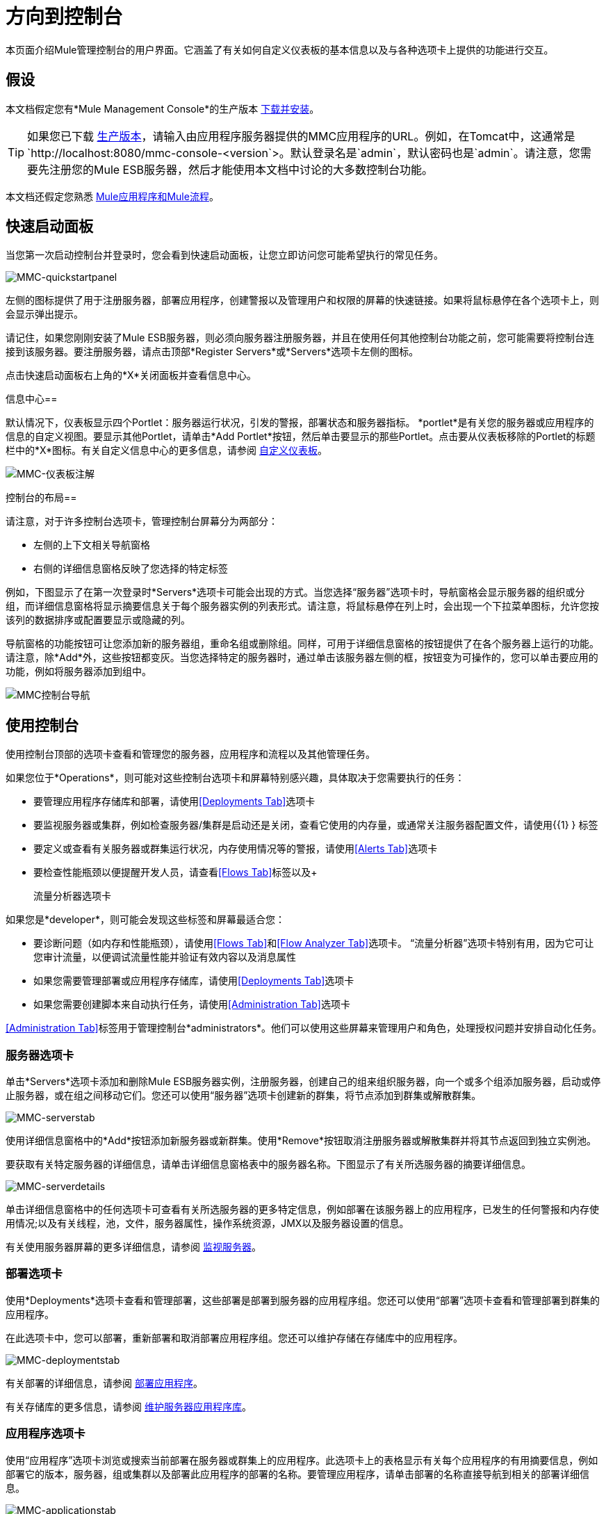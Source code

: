 = 方向到控制台

本页面介绍Mule管理控制台的用户界面。它涵盖了有关如何自定义仪表板的基本信息以及与各种选项卡上提供的功能进行交互。

== 假设

本文档假定您有*Mule Management Console*的生产版本 link:/mule-management-console/v/3.7/installing-mmc[下载并安装]。

[TIP]
====
如果您已下载 link:/mule-management-console/v/3.7/installing-the-production-version-of-mmc[生产版本]，请输入由应用程序服务器提供的MMC应用程序的URL。例如，在Tomcat中，这通常是`http://localhost:8080/mmc-console-<version`>。默认登录名是`admin`，默认密码也是`admin`。请注意，您需要先注册您的Mule ESB服务器，然后才能使用本文档中讨论的大多数控制台功能。
====

本文档还假定您熟悉 link:/mule-user-guide/v/3.7/mule-concepts[Mule应用程序和Mule流程]。

== 快速启动面板

当您第一次启动控制台并登录时，您会看到快速启动面板，让您立即访问您可能希望执行的常见任务。

image:MMC-quickstartpanel.png[MMC-quickstartpanel]

左侧的图标提供了用于注册服务器，部署应用程序，创建警报以及管理用户和权限的屏幕的快速链接。如果将鼠标悬停在各个选项卡上，则会显示弹出提示。

请记住，如果您刚刚安装了Mule ESB服务器，则必须向服务器注册服务器，并且在使用任何其他控制台功能之前，您可能需要将控制台连接到该服务器。要注册服务器，请点击顶部*Register Servers*或*Servers*选项卡左侧的图标。

点击快速启动面板右上角的*X*关闭面板并查看信息中心。

信息中心== 

默认情况下，仪表板显示四个Portlet：服务器运行状况，引发的警报，部署状态和服务器指标。 *portlet*是有关您的服务器或应用程序的信息的自定义视图。要显示其他Portlet，请单击*Add Portlet*按钮，然后单击要显示的那些Portlet。点击要从仪表板移除的Portlet的标题栏中的*X*图标。有关自定义信息中心的更多信息，请参阅 link:/mule-management-console/v/3.7/customizing-the-dashboard[自定义仪表板]。

image:mmc-dashboard-annotated.png[MMC-仪表板注解]

控制台的布局== 

请注意，对于许多控制台选项卡，管理控制台屏幕分为两部分：

* 左侧的上下文相关导航窗格
* 右侧的详细信息窗格反映了您选择的特定标签

例如，下图显示了在第一次登录时*Servers*选项卡可能会出现的方式。当您选择“服务器”选项卡时，导航窗格会显示服​​务器的组织或分组，而详细信息窗格将显示摘要信息关于每个服务器实例的列表形式。请注意，将鼠标悬停在列上时，会出现一个下拉菜单图标，允许您按该列的数据排序或配置要显示或隐藏的列。

导航窗格的功能按钮可让您添加新的服务器组，重命名组或删除组。同样，可用于详细信息窗格的按钮提供了在各个服务器上运行的功能。请注意，除*Add*外，这些按钮都变灰。当您选择特定的服务器时，通过单击该服务器左侧的框，按钮变为可操作的，您可以单击要应用的功能，例如将服务器添加到组中。

image:mmc-console-navigation.png[MMC控制台导航]

== 使用控制台

使用控制台顶部的选项卡查看和管理您的服务器，应用程序和流程以及其他管理任务。

如果您位于*Operations*，则可能对这些控制台选项卡和屏幕特别感兴趣，具体取决于您需要执行的任务：

* 要管理应用程序存储库和部署，请使用<<Deployments Tab>>选项卡
* 要监视服务器或集群，例如检查服务器/集群是启动还是关闭，查看它使用的内存量，或通常关注服务器配置文件，请使用{{1} } 标签
* 要定义或查看有关服务器或群集运行状况，内存使用情况等的警报，请使用<<Alerts Tab>>选项卡
* 要检查性能瓶颈以便提醒开发人员，请查看<<Flows Tab>>标签以及+

  流量分析器选项卡

如果您是*developer*，则可能会发现这些标签和屏幕最适合您：

* 要诊断问题（如内存和性能瓶颈），请使用<<Flows Tab>>和<<Flow Analyzer Tab>>选项卡。 “流量分析器”选项卡特别有用，因为它可让您审计流量，以便调试流量性能并验证有效内容以及消息属性
* 如果您需要管理部署或应用程序存储库，请使用<<Deployments Tab>>选项卡
* 如果您需要创建脚本来自动执行任务，请使用<<Administration Tab>>选项卡

<<Administration Tab>>标签用于管理控制台*administrators*。他们可以使用这些屏幕来管理用户和角色，处理授权问题并安排自动化任务。

=== 服务器选项卡

单击*Servers*选项卡添加和删除Mule ESB服务器实例，注册服务器，创建自己的组来组织服务器，向一个或多个组添加服务器，启动或停止服务器，或在组之间移动它们。您还可以使用“服务器”选项卡创建新的群集，将节点添加到群集或解散群集。

image:mmc-serverstab.png[MMC-serverstab]

使用详细信息窗格中的*Add*按钮添加新服务器或新群集。使用*Remove*按钮取消注册服务器或解散集群并将其节点返回到独立实例池。

要获取有关特定服务器的详细信息，请单击详细信息窗格表中的服务器名称。下图显示了有关所选服务器的摘要详细信息。

image:mmc-serverdetails.png[MMC-serverdetails]

单击详细信息窗格中的任何选项卡可查看有关所选服务器的更多特定信息，例如部署在该服务器上的应用程序，已发生的任何警报和内存使用情况;以及有关线程，池，文件，服务器属性，操作系统资源，JMX以及服务器设置的信息。

有关使用服务器屏幕的更多详细信息，请参阅 link:/mule-management-console/v/3.7/monitoring-a-server[监视服务器]。

=== 部署选项卡

使用*Deployments*选项卡查看和管理部署，这些部署是部署到服务器的应用程序组。您还可以使用“部署”选项卡查看和管理部署到群集的应用程序。

在此选项卡中，您可以部署，重新部署和取消部署应用程序组。您还可以维护存储在存储库中的应用程序。

image:mmc-deploymentstab.png[MMC-deploymentstab]

有关部署的详细信息，请参阅 link:/mule-management-console/v/3.7/deploying-applications[部署应用程序]。

有关存储库的更多信息，请参阅 link:/mule-management-console/v/3.7/maintaining-the-server-application-repository[维护服务器应用程序库]。

=== 应用程序选项卡

使用“应用程序”选项卡浏览或搜索当前部署在服务器或群集上的应用程序。此选项卡上的表格显示有关每个应用程序的有用摘要信息，例如部署它的版本，服务器，组或集群以及部署此应用程序的部署的名称。要管理应用程序，请单击部署的名称直接导航到相关的部署详细信息。

image:MMC-applicationstab.png[MMC-applicationstab]

=== 流量选项卡

流是Mule配置，它包括所有不同的组件或消息处理器 - 包括变换器，控制器，路由器，过滤器，主应用程序类或Web组件，以及消息源或端点本身 - 以处理应用程序的消息。与“服务器”选项卡类似，您可以单击*Flows*选项卡获取有关和管理特定流的信息。

image:mmc-flowstab.png[MMC-flowstab]

=== 流量分析器选项卡

使用*Flow Analyzer*选项卡查看有关您的控制台为您捕获的流量的详细信息。查看流的信息：

. 从导航窗格的下拉菜单中选择一个*server*。
+
image:mmc-flowanalyzerstep1.png[MMC-flowanalyzerstep1]

. 选择部署在该服务器上的一个或多个*applications*，然后选择一个或多个*flows*。
+
image:mmc-analyzeflowsstep2.png[MMC-analyzeflowsstep2]

. 点击*Start*。
+
image:mmc-analyzeflowsstep3.png[MMC-analyzeflowsstep3]

一旦启动流量分析器，MMC会审核并记录有关通过流量的每条消息的详细信息。您可以单击消息，消息处理器和属性查看有关流量活动的详细信息。

image:mmc-auditingflow.png[MMC-auditingflow]

有关分析流程的更多详细信息，请参阅 link:/mule-management-console/v/3.7/working-with-flows[使用流程]和 link:/mule-management-console/v/3.7/debugging-message-processing[调试消息处理]。

[WARNING]
流分析不适用于群集。它主要是一个开发时间工具。但是，您可以在运行您计划部署到群集的应用程序的独立服务器上使用它。

=== 商业活动选项卡

使用Business Events选项卡检索Mule服务器上的业务事务和事件的信息，例如处理时间和错误。您可以设置查询来选择和查看服务器处理的业务事务的子集。您可以指定选择交易的各种标准，搜索特定值并将结果应用于过滤器。

有关更多详情，请参阅 link:/mule-management-console/v/3.7/analyzing-business-events[分析商业活动]。

=== 提醒标签

使用“警报”选项卡查看和管理警报或SLA。

有关更多详细信息，请参阅 link:/mule-management-console/v/3.7/working-with-alerts[与警报一起使用]和 link:/mule-management-console/v/3.7/defining-slas-and-alerts[定义SLA和警报]。

=== 管理标签

“管理”选项卡允许您管理用户和用户组，以及设置和计划实用程序脚本。

有关管理用户的更多详情，请参阅 link:/mule-management-console/v/3.7/managing-mmc-users-and-roles[管理MMC用户和角色]。

请参阅 link:/mule-management-console/v/3.7/automating-tasks-using-scripts[使用脚本自动执行任务]开始使用实用程序脚本。

== 另请参阅

* 了解与 link:/mule-management-console/v/3.7/mmc-walkthrough[MMC演练]一起使用MMC的基本知识。
